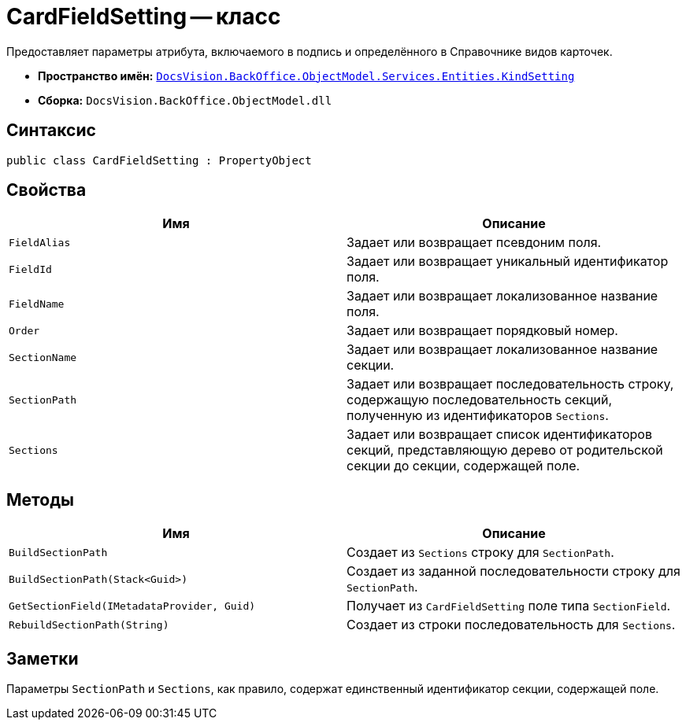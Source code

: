 = CardFieldSetting -- класс

Предоставляет параметры атрибута, включаемого в подпись и определённого в Справочнике видов карточек.

* *Пространство имён:* `xref:api/DocsVision/BackOffice/ObjectModel/Services/Entities/KindSetting/KindSetting_NS.adoc[DocsVision.BackOffice.ObjectModel.Services.Entities.KindSetting]`
* *Сборка:* `DocsVision.BackOffice.ObjectModel.dll`

== Синтаксис

[source,csharp]
----
public class CardFieldSetting : PropertyObject
----

== Свойства

[cols=",",options="header"]
|===
|Имя |Описание
|`FieldAlias` |Задает или возвращает псевдоним поля.
|`FieldId` |Задает или возвращает уникальный идентификатор поля.
|`FieldName` |Задает или возвращает локализованное название поля.
|`Order` |Задает или возвращает порядковый номер.
|`SectionName` |Задает или возвращает локализованное название секции.
|`SectionPath` |Задает или возвращает последовательность строку, содержащую последовательность секций, полученную из идентификаторов `Sections`.
|`Sections` |Задает или возвращает список идентификаторов секций, представляющую дерево от родительской секции до секции, содержащей поле.
|===

== Методы

[cols=",",options="header"]
|===
|Имя |Описание
|`BuildSectionPath` |Создает из `Sections` строку для `SectionPath`.
|`BuildSectionPath(Stack<Guid>)` |Создает из заданной последовательности строку для `SectionPath`.
|`GetSectionField(IMetadataProvider, Guid)` |Получает из `CardFieldSetting` поле типа `SectionField`.
|`RebuildSectionPath(String)` |Создает из строки последовательность для `Sections`.
|===

== Заметки

Параметры `SectionPath` и `Sections`, как правило, содержат единственный идентификатор секции, содержащей поле.
